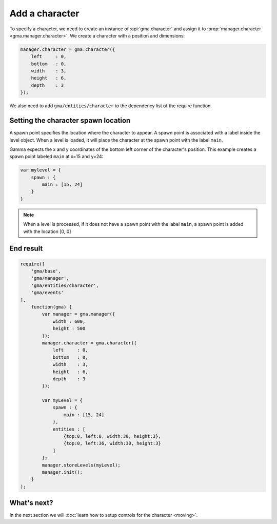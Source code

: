 Add a character
===============

To specify a character, we need to create an instance of :api:`gma.character`
and assign it to :prop:`manager.character <gma.manager.character>`.
We create a character with a position and dimensions:

.. code-block:: javascript

    manager.character = gma.character({
        left     : 0,
        bottom   : 0,
        width    : 3,
        height   : 6,
        depth    : 3
    });

We also need to add ``gma/entities/character`` to the dependency list of the
require function.


Setting the character spawn location
------------------------------------

A spawn point specifies the location where the character to appear. A spawn
point is associated with a label inside the level object. When a level is loaded,
it will place the character at the spawn point with the label ``main``.

Gamma expects the x and y coordinates of the bottom left corner of the
character's position. This example creates a spawn point labeled ``main`` at
x=15 and y=24:

.. code-block:: javascript

    var mylevel = {
        spawn : {
            main : [15, 24]
        }
    }

.. note:: When a level is processed, if it does not have a spawn point with the
    label ``main``, a spawn point is added with the location [0, 0]


End result
----------

.. code-block:: javascript

    require([
        'gma/base',
        'gma/manager',
        'gma/entities/character',
        'gma/events'
    ],
        function(gma) {
            var manager = gma.manager({
                width : 600,
                height : 500
            });
            manager.character = gma.character({
                left     : 0,
                bottom   : 0,
                width    : 3,
                height   : 6,
                depth    : 3
            });

            var myLevel = {
                spawn : {
                    main : [15, 24]
                },
                entities : [
                    {top:0, left:0, width:30, height:3},
                    {top:0, left:36, width:30, height:3}
                ]
            };
            manager.storeLevels(myLevel);
            manager.init();
        }
    );


What's next?
------------

In the next section we will
:doc:`learn how to setup controls for the character <moving>`.
